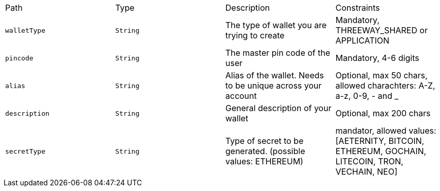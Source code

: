 |===
|Path|Type|Description|Constraints
|`+walletType+`
|`+String+`
|The type of wallet you are trying to create
|Mandatory, THREEWAY_SHARED or APPLICATION
|`+pincode+`
|`+String+`
|The master pin code of the user
|Mandatory, 4-6 digits
|`+alias+`
|`+String+`
|Alias of the wallet. Needs to be unique across your account
|Optional, max 50 chars, allowed charachters: A-Z, a-z, 0-9, - and _
|`+description+`
|`+String+`
|General description of your wallet
|Optional, max 200 chars
|`+secretType+`
|`+String+`
|Type of secret to be generated. (possible values: ETHEREUM)
|mandator, allowed values: [AETERNITY, BITCOIN, ETHEREUM, GOCHAIN, LITECOIN, TRON, VECHAIN, NEO]
|===